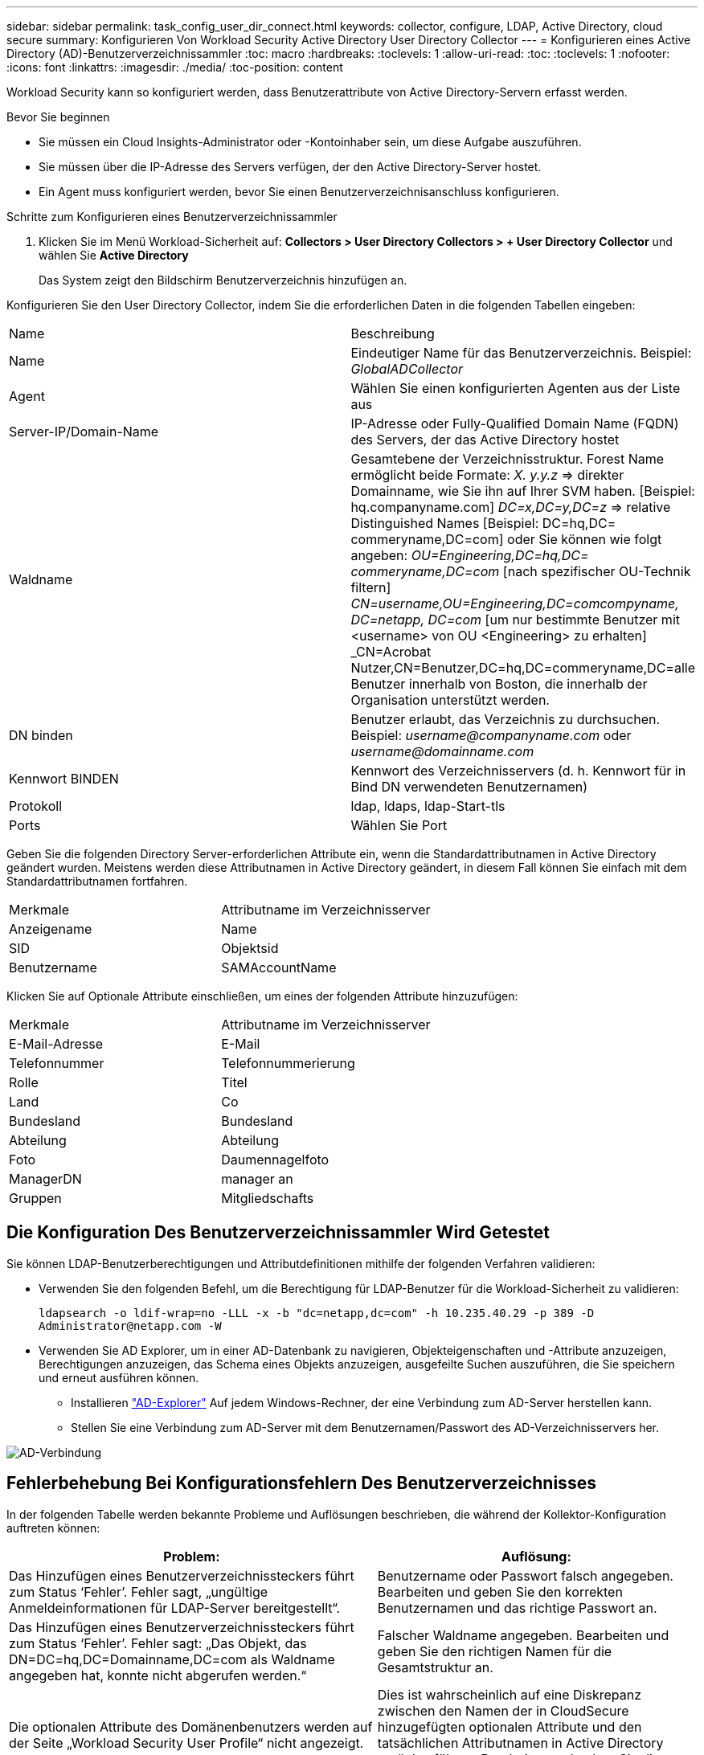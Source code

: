 ---
sidebar: sidebar 
permalink: task_config_user_dir_connect.html 
keywords: collector, configure, LDAP, Active Directory, cloud secure 
summary: Konfigurieren Von Workload Security Active Directory User Directory Collector 
---
= Konfigurieren eines Active Directory (AD)-Benutzerverzeichnissammler
:toc: macro
:hardbreaks:
:toclevels: 1
:allow-uri-read: 
:toc: 
:toclevels: 1
:nofooter: 
:icons: font
:linkattrs: 
:imagesdir: ./media/
:toc-position: content


[role="lead"]
Workload Security kann so konfiguriert werden, dass Benutzerattribute von Active Directory-Servern erfasst werden.

.Bevor Sie beginnen
* Sie müssen ein Cloud Insights-Administrator oder -Kontoinhaber sein, um diese Aufgabe auszuführen.
* Sie müssen über die IP-Adresse des Servers verfügen, der den Active Directory-Server hostet.
* Ein Agent muss konfiguriert werden, bevor Sie einen Benutzerverzeichnisanschluss konfigurieren.


.Schritte zum Konfigurieren eines Benutzerverzeichnissammler
. Klicken Sie im Menü Workload-Sicherheit auf:
*Collectors > User Directory Collectors > + User Directory Collector* und wählen Sie *Active Directory*
+
Das System zeigt den Bildschirm Benutzerverzeichnis hinzufügen an.



Konfigurieren Sie den User Directory Collector, indem Sie die erforderlichen Daten in die folgenden Tabellen eingeben:

[cols="2*"]
|===


| Name | Beschreibung 


| Name | Eindeutiger Name für das Benutzerverzeichnis. Beispiel: _GlobalADCollector_ 


| Agent | Wählen Sie einen konfigurierten Agenten aus der Liste aus 


| Server-IP/Domain-Name | IP-Adresse oder Fully-Qualified Domain Name (FQDN) des Servers, der das Active Directory hostet 


| Waldname | Gesamtebene der Verzeichnisstruktur. Forest Name ermöglicht beide Formate: _X. y.y.z_ => direkter Domainname, wie Sie ihn auf Ihrer SVM haben. [Beispiel: hq.companyname.com] _DC=x,DC=y,DC=z_ => relative Distinguished Names [Beispiel: DC=hq,DC= commeryname,DC=com] oder Sie können wie folgt angeben: _OU=Engineering,DC=hq,DC= commeryname,DC=com_ [nach spezifischer OU-Technik filtern] _CN=username,OU=Engineering,DC=comcompyname, DC=netapp, DC=com_ [um nur bestimmte Benutzer mit <username> von OU <Engineering> zu erhalten] _CN=Acrobat Nutzer,CN=Benutzer,DC=hq,DC=commeryname,DC=alle Benutzer innerhalb von Boston, die innerhalb der Organisation unterstützt werden. 


| DN binden | Benutzer erlaubt, das Verzeichnis zu durchsuchen. Beispiel: _username@companyname.com_ oder _username@domainname.com_ 


| Kennwort BINDEN | Kennwort des Verzeichnisservers (d. h. Kennwort für in Bind DN verwendeten Benutzernamen) 


| Protokoll | ldap, ldaps, ldap-Start-tls 


| Ports | Wählen Sie Port 
|===
Geben Sie die folgenden Directory Server-erforderlichen Attribute ein, wenn die Standardattributnamen in Active Directory geändert wurden. Meistens werden diese Attributnamen in Active Directory geändert, in diesem Fall können Sie einfach mit dem Standardattributnamen fortfahren.

[cols="2*"]
|===


| Merkmale | Attributname im Verzeichnisserver 


| Anzeigename | Name 


| SID | Objektsid 


| Benutzername | SAMAccountName 
|===
Klicken Sie auf Optionale Attribute einschließen, um eines der folgenden Attribute hinzuzufügen:

[cols="2*"]
|===


| Merkmale | Attributname im Verzeichnisserver 


| E-Mail-Adresse | E-Mail 


| Telefonnummer | Telefonnummerierung 


| Rolle | Titel 


| Land | Co 


| Bundesland | Bundesland 


| Abteilung | Abteilung 


| Foto | Daumennagelfoto 


| ManagerDN | manager an 


| Gruppen | Mitgliedschafts 
|===


== Die Konfiguration Des Benutzerverzeichnissammler Wird Getestet

Sie können LDAP-Benutzerberechtigungen und Attributdefinitionen mithilfe der folgenden Verfahren validieren:

* Verwenden Sie den folgenden Befehl, um die Berechtigung für LDAP-Benutzer für die Workload-Sicherheit zu validieren:
+
`ldapsearch -o ldif-wrap=no -LLL -x -b "dc=netapp,dc=com" -h 10.235.40.29 -p 389 -D \Administrator@netapp.com -W`

* Verwenden Sie AD Explorer, um in einer AD-Datenbank zu navigieren, Objekteigenschaften und -Attribute anzuzeigen, Berechtigungen anzuzeigen, das Schema eines Objekts anzuzeigen, ausgefeilte Suchen auszuführen, die Sie speichern und erneut ausführen können.
+
** Installieren link:https://docs.microsoft.com/en-us/sysinternals/downloads/adexplorer["AD-Explorer"] Auf jedem Windows-Rechner, der eine Verbindung zum AD-Server herstellen kann.
** Stellen Sie eine Verbindung zum AD-Server mit dem Benutzernamen/Passwort des AD-Verzeichnisservers her.




image:cs_ADExample.png["AD-Verbindung"]



== Fehlerbehebung Bei Konfigurationsfehlern Des Benutzerverzeichnisses

In der folgenden Tabelle werden bekannte Probleme und Auflösungen beschrieben, die während der Kollektor-Konfiguration auftreten können:

[cols="2*"]
|===
| Problem: | Auflösung: 


| Das Hinzufügen eines Benutzerverzeichnissteckers führt zum Status ‘Fehler’. Fehler sagt, „ungültige Anmeldeinformationen für LDAP-Server bereitgestellt“. | Benutzername oder Passwort falsch angegeben. Bearbeiten und geben Sie den korrekten Benutzernamen und das richtige Passwort an. 


| Das Hinzufügen eines Benutzerverzeichnissteckers führt zum Status ‘Fehler’. Fehler sagt: „Das Objekt, das DN=DC=hq,DC=Domainname,DC=com als Waldname angegeben hat, konnte nicht abgerufen werden.“ | Falscher Waldname angegeben. Bearbeiten und geben Sie den richtigen Namen für die Gesamtstruktur an. 


| Die optionalen Attribute des Domänenbenutzers werden auf der Seite „Workload Security User Profile“ nicht angezeigt. | Dies ist wahrscheinlich auf eine Diskrepanz zwischen den Namen der in CloudSecure hinzugefügten optionalen Attribute und den tatsächlichen Attributnamen in Active Directory zurückzuführen. Bearbeiten und geben Sie die korrekten optionalen Attributnamen an. 


| Datensammler im Fehlerzustand mit „LDAP-Benutzer konnten nicht abgerufen werden. Grund für Fehler: Verbindung auf dem Server nicht möglich, Verbindung ist Null“ | Starten Sie den Kollektor neu, indem Sie auf die Schaltfläche _Neustart_ klicken. 


| Das Hinzufügen eines Benutzerverzeichnissteckers führt zum Status ‘Fehler’. | Stellen Sie sicher, dass Sie für die erforderlichen Felder gültige Werte angegeben haben (Server, Forest-Name, BIND-DN, BIND-Password). Vergewissern Sie sich, dass die Eingabe von BIND-DN immer als ‘Administrator@<Domain_Forest_Name>’ oder als Benutzerkonto mit Administratorrechten für die Domäne angegeben wird. 


| Das Hinzufügen eines Benutzerverzeichnissteckers führt zum ‘reVERSUCH’ Status. Zeigt den Fehler „kann den Status des Collectors nicht definieren,Grund TCP Befehl [Connect(localhost:35012,None,List(),some(,seconds),true)] fehlgeschlagen, weil java.net.ConnectionException:Connection abgelehnt wurde.“ | Für den AD-Server wurde eine falsche IP- oder FQDN bereitgestellt. Bearbeiten Sie die korrekte IP-Adresse oder den korrekten FQDN. 


| Das Hinzufügen eines Benutzerverzeichnissteckers führt zum Status ‘Fehler’. Fehler sagt: „LDAP-Verbindung konnte nicht hergestellt werden“. | Für den AD-Server wurde eine falsche IP- oder FQDN bereitgestellt. Bearbeiten Sie die korrekte IP-Adresse oder den korrekten FQDN. 


| Das Hinzufügen eines Benutzerverzeichnissteckers führt zum Status ‘Fehler’. Fehler sagt, “die Einstellungen konnten nicht geladen werden. Grund: Datasource Configuration hat einen Fehler. Spezifischer Grund: /Connector/conf/Application.conf: 70: ldap.ldap-Port hat type STRING statt NUMBER“ | Falscher Wert für Port angegeben. Versuchen Sie, die Standardanschlusswerte oder die korrekte Portnummer für den AD-Server zu verwenden. 


| Ich begann mit den obligatorischen Attributen, und es funktionierte. Nach dem Hinzufügen der optionalen Attribute werden die Daten der optionalen Attribute nicht aus AD abgerufen. | Dies ist wahrscheinlich auf eine Diskrepanz zwischen den in CloudSecure hinzugefügten optionalen Attributen und den tatsächlichen Attributnamen in Active Directory zurückzuführen. Bearbeiten und geben Sie den korrekten obligatorischen oder optionalen Attributnamen an. 


| Wann erfolgt nach dem Neustart des Collectors die AD-Synchronisierung? | DIE ANZEIGENSYNCHRONISATION erfolgt sofort nach dem Neustart des Collectors. Es dauert etwa 15 Minuten, bis Benutzerdaten von etwa 300.000 Benutzern abgerufen wurden. Und wird automatisch alle 12 Stunden aktualisiert. 


| Benutzerdaten werden von AD zu CloudSecure synchronisiert. Wann werden die Daten gelöscht? | Benutzerdaten werden 13 Monate lang aufbewahrt, wenn keine Aktualisierung erfolgt. Wenn der Mandant gelöscht wird, werden die Daten gelöscht. 


| Der Benutzerverzeichnisanschluss hat den Status ‘Fehler’. „Der Stecker befindet sich im Fehlerzustand. Dienstname: UsersLdap. Grund für Fehler: Abrufen von LDAP-Benutzern fehlgeschlagen. Grund für Fehlschlag: 80090308: LdapErr: DSID-0C090453, Kommentar: ACkeptSecurityContext error, Data 52e, v3839“ | Falscher Waldname angegeben. Siehe oben, wie Sie den richtigen Namen für die Gesamtstruktur angeben. 


| Die Telefonnummer wird nicht auf der Benutzerprofilseite ausgefüllt. | Dies ist wahrscheinlich auf ein Problem bei der Attributzuordnung mit dem Active Directory zurückzuführen. 1. Bearbeiten Sie den jeweiligen Active Directory-Collector, der die Informationen des Benutzers aus Active Directory abrufen wird. 2. Hinweis unter optionalen Attributen gibt es einen Feldnamen „Telefonnummer“, der dem Active Directory-Attribut ‘Telefonnummernnummer’ zugeordnet ist. 4. Verwenden Sie jetzt das Active Directory Explorer-Tool wie oben beschrieben, um das Active Directory zu durchsuchen und den korrekten Attributnamen anzuzeigen. 3. Stellen Sie sicher, dass in Active Directory ein Attribut namens ‘Telefonnummernnummer’, das in der Tat die Telefonnummer des Benutzers hat, vorhanden ist. 5. Sagen wir ‘Active Directory, dass es in „Phonenumber“ geändert wurde. 6. Dann bearbeiten Sie den CloudSecure User Directory Collector. Ersetzen Sie im optionalen Attributbereich ‘Telefonnummerierung’ durch ‘Phonenumber’. 7. Speichern Sie den Active Directory-Collector, wird der Sammler neu starten und erhalten die Telefonnummer des Benutzers und die gleiche in der Benutzerprofil Seite. 


| Wenn das Verschlüsselungszertifikat (SSL) auf dem Active Directory (AD)-Server aktiviert ist, kann der Workload Security User Directory Collector keine Verbindung zum AD-Server herstellen. | Deaktivieren Sie die AD-Serververschlüsselung, bevor Sie einen User Directory Collector konfigurieren. Sobald die Benutzerdetails abgerufen wurde, wird es dort für 13 Monate sein. Wenn der AD-Server nach dem Abrufen der Benutzerdetails getrennt wird, werden die neu hinzugefügten Benutzer in AD nicht abgerufen. Um erneut abzurufen, muss der Benutzer-Verzeichnis-Collector mit AD verbunden sein. 


| Daten aus Active Directory sind in CloudInsights Security vorhanden. Alle Benutzerinformationen von CloudInsights löschen möchten. | Active Directory-Benutzerinformationen können nicht NUR von CloudInsights Security gelöscht werden. Um den Benutzer zu löschen, muss der gesamte Mandant gelöscht werden. 
|===